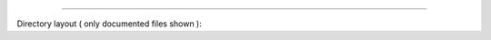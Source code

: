 .. raw:: html

 <embed> <a href="/docs/readme.rst">BumbleDocGen</a> <b>/</b> <a href="/docs/1.about/index.rst">About documentation generator</a> <b>/</b> BumbleDocGen class map</embed>

---------


Directory layout ( only documented files shown ):

.. raw:: html

 <embed> <pre>├──<b>BumbleDocGen</b>/
 │  ├──<b>Plugin</b>/
 │  │  ├──<b>CorePlugin</b>/
 │  │  │  └──<b>PageLinker</b>/
 │  │  │  │  ├── <a href='/docs/1.about/map/_Classes/PageRstLinkerPlugin.rst'>PageRstLinkerPlugin.php</a>
 │  │  │  │  ├── <a href='/docs/1.about/map/_Classes/PageHtmlLinkerPlugin.rst'>PageHtmlLinkerPlugin.php</a>
 │  │  │  │  └── <a href='/docs/1.about/map/_Classes/BasePageLinker.rst'>BasePageLinker.php</a>
 │  │  ├──<b>Event</b>/
 │  │  │  ├──<b>Render</b>/
 │  │  │  │  ├── <a href='/docs/1.about/map/_Classes/OnLoadEntityDocPluginContent.rst'>OnLoadEntityDocPluginContent.php</a>
 │  │  │  │  └── <a href='/docs/1.about/map/_Classes/BeforeCreatingDocFile.rst'>BeforeCreatingDocFile.php</a>
 │  │  │  └──<b>Parser</b>/
 │  │  │  │  ├── <a href='/docs/1.about/map/_Classes/OnLoadSourceLocatorsCollection.rst'>OnLoadSourceLocatorsCollection.php</a>
 │  │  │  │  ├── <a href='/docs/1.about/map/_Classes/AfterCreationClassEntityCollection.rst'>AfterCreationClassEntityCollection.php</a>
 │  │  │  │  └── <a href='/docs/1.about/map/_Classes/OnAddClassEntityToCollection.rst'>OnAddClassEntityToCollection.php</a>
 │  │  ├── <a href='/docs/1.about/map/_Classes/PluginEventDispatcher.rst'>PluginEventDispatcher.php</a>
 │  │  ├── <a href='/docs/1.about/map/_Classes/PluginsCollection.rst'>PluginsCollection.php</a>
 │  │  └── <a href='/docs/1.about/map/_Classes/PluginInterface.rst'>PluginInterface.php</a>
 │  ├──<b>Render</b>/
 │  │  ├──<b>Context</b>/
 │  │  │  ├── <a href='/docs/1.about/map/_Classes/DocumentTransformableEntityInterface.rst'>DocumentTransformableEntityInterface.php</a>
 │  │  │  ├── <a href='/docs/1.about/map/_Classes/DocumentedEntityWrappersCollection.rst'>DocumentedEntityWrappersCollection.php</a>
 │  │  │  ├── <a href='/docs/1.about/map/_Classes/DocumentedEntityWrapper.rst'>DocumentedEntityWrapper.php</a>
 │  │  │  └── <a href='/docs/1.about/map/_Classes/Context.rst'>Context.php</a>
 │  │  ├──<b>EntityDocRender</b>/
 │  │  │  ├──<b>PhpClassToRst</b>/
 │  │  │  │  └── <a href='/docs/1.about/map/_Classes/PhpClassToRstDocRender.rst'>PhpClassToRstDocRender.php</a>
 │  │  │  ├── <a href='/docs/1.about/map/_Classes/EntityDocRenderInterface.rst'>EntityDocRenderInterface.php</a>
 │  │  │  └── <a href='/docs/1.about/map/_Classes/EntityDocRendersCollection.rst'>EntityDocRendersCollection.php</a>
 │  │  ├──<b>Twig</b>/
 │  │  │  ├──<b>Function</b>/
 │  │  │  │  ├── <a href='/docs/1.about/map/_Classes/GetDocumentedClassUrl.rst'>GetDocumentedClassUrl.php</a>
 │  │  │  │  ├── <a href='/docs/1.about/map/_Classes/DrawDocumentedClassLink.rst'>DrawDocumentedClassLink.php</a>
 │  │  │  │  ├── <a href='/docs/1.about/map/_Classes/LoadPluginsContent.rst'>LoadPluginsContent.php</a>
 │  │  │  │  ├── <a href='/docs/1.about/map/_Classes/IsSubclassOf.rst'>IsSubclassOf.php</a>
 │  │  │  │  ├── <a href='/docs/1.about/map/_Classes/PrintClassEntityCollectionAsList.rst'>PrintClassEntityCollectionAsList.php</a>
 │  │  │  │  ├── <a href='/docs/1.about/map/_Classes/DrawDocumentationMenu.rst'>DrawDocumentationMenu.php</a>
 │  │  │  │  ├── <a href='/docs/1.about/map/_Classes/GeneratePageBreadcrumbs.rst'>GeneratePageBreadcrumbs.php</a>
 │  │  │  │  └── <a href='/docs/1.about/map/_Classes/DrawClassMap.rst'>DrawClassMap.php</a>
 │  │  │  ├──<b>Filter</b>/
 │  │  │  │  ├── <a href='/docs/1.about/map/_Classes/PrepareSourceLink.rst'>PrepareSourceLink.php</a>
 │  │  │  │  ├── <a href='/docs/1.about/map/_Classes/FixStrSize.rst'>FixStrSize.php</a>
 │  │  │  │  ├── <a href='/docs/1.about/map/_Classes/EndTextBySeparatorRst.rst'>EndTextBySeparatorRst.php</a>
 │  │  │  │  ├── <a href='/docs/1.about/map/_Classes/StrTypeToUrl.rst'>StrTypeToUrl.php</a>
 │  │  │  │  ├── <a href='/docs/1.about/map/_Classes/AddIndentFromLeft.rst'>AddIndentFromLeft.php</a>
 │  │  │  │  ├── <a href='/docs/1.about/map/_Classes/HtmlToRst.rst'>HtmlToRst.php</a>
 │  │  │  │  ├── <a href='/docs/1.about/map/_Classes/TextToHeading.rst'>TextToHeading.php</a>
 │  │  │  │  ├── <a href='/docs/1.about/map/_Classes/TextToCodeBlockRst.rst'>TextToCodeBlockRst.php</a>
 │  │  │  │  ├── <a href='/docs/1.about/map/_Classes/Quotemeta.rst'>Quotemeta.php</a>
 │  │  │  │  └── <a href='/docs/1.about/map/_Classes/RemoveLineBrakes.rst'>RemoveLineBrakes.php</a>
 │  │  │  └── <a href='/docs/1.about/map/_Classes/MainExtension.rst'>MainExtension.php</a>
 │  │  ├──<b>Breadcrumbs</b>/
 │  │  │  └── <a href='/docs/1.about/map/_Classes/BreadcrumbsHelper.rst'>BreadcrumbsHelper.php</a>
 │  │  ├──<b>TemplateFiller</b>/
 │  │  │  ├── <a href='/docs/1.about/map/_Classes/TemplateFillerInterface.rst'>TemplateFillerInterface.php</a>
 │  │  │  └── <a href='/docs/1.about/map/_Classes/TemplateFillersCollection.rst'>TemplateFillersCollection.php</a>
 │  │  └── <a href='/docs/1.about/map/_Classes/Render.rst'>Render.php</a>
 │  ├──<b>Parser</b>/
 │  │  ├──<b>SourceLocator</b>/
 │  │  │  ├──<b>Internal</b>/
 │  │  │  │  ├── <a href='/docs/1.about/map/_Classes/CachedSourceLocator.rst'>CachedSourceLocator.php</a>
 │  │  │  │  └── <a href='/docs/1.about/map/_Classes/SystemAsyncSourceLocator.rst'>SystemAsyncSourceLocator.php</a>
 │  │  │  ├── <a href='/docs/1.about/map/_Classes/SourceLocatorInterface.rst'>SourceLocatorInterface.php</a>
 │  │  │  ├── <a href='/docs/1.about/map/_Classes/DirectorySourceLocator.rst'>DirectorySourceLocator.php</a>
 │  │  │  ├── <a href='/docs/1.about/map/_Classes/BaseSourceLocator.rst'>BaseSourceLocator.php</a>
 │  │  │  ├── <a href='/docs/1.about/map/_Classes/AsyncSourceLocator.rst'>AsyncSourceLocator.php</a>
 │  │  │  ├── <a href='/docs/1.about/map/_Classes/SourceLocatorsCollection.rst'>SourceLocatorsCollection.php</a>
 │  │  │  ├── <a href='/docs/1.about/map/_Classes/RecursiveDirectoriesSourceLocator.rst'>RecursiveDirectoriesSourceLocator.php</a>
 │  │  │  ├── <a href='/docs/1.about/map/_Classes/FileIteratorSourceLocator.rst'>FileIteratorSourceLocator.php</a>
 │  │  │  └── <a href='/docs/1.about/map/_Classes/SingleFileSourceLocator.rst'>SingleFileSourceLocator.php</a>
 │  │  ├──<b>FilterCondition</b>/
 │  │  │  ├──<b>MethodFilterCondition</b>/
 │  │  │  │  ├── <a href='/docs/1.about/map/_Classes/OnlyFromCurrentClassCondition.rst'>OnlyFromCurrentClassCondition.php</a>
 │  │  │  │  └── <a href='/docs/1.about/map/_Classes/VisibilityCondition.rst'>VisibilityCondition.php</a>
 │  │  │  ├──<b>ClassConstantFilterCondition</b>/
 │  │  │  │  └── <a href='/docs/1.about/map/_Classes/VisibilityCondition_2.rst'>VisibilityCondition.php</a>
 │  │  │  ├──<b>CommonFilterCondition</b>/
 │  │  │  │  ├── <a href='/docs/1.about/map/_Classes/VisibilityConditionModifier.rst'>VisibilityConditionModifier.php</a>
 │  │  │  │  ├── <a href='/docs/1.about/map/_Classes/FalseCondition.rst'>FalseCondition.php</a>
 │  │  │  │  └── <a href='/docs/1.about/map/_Classes/TrueCondition.rst'>TrueCondition.php</a>
 │  │  │  ├──<b>PropertyFilterCondition</b>/
 │  │  │  │  ├── <a href='/docs/1.about/map/_Classes/OnlyFromCurrentClassCondition_2.rst'>OnlyFromCurrentClassCondition.php</a>
 │  │  │  │  └── <a href='/docs/1.about/map/_Classes/VisibilityCondition_3.rst'>VisibilityCondition.php</a>
 │  │  │  ├──<b>ClassFilterCondition</b>/
 │  │  │  │  ├── <a href='/docs/1.about/map/_Classes/LocatedInCondition.rst'>LocatedInCondition.php</a>
 │  │  │  │  ├── <a href='/docs/1.about/map/_Classes/HasAnnotationCondition.rst'>HasAnnotationCondition.php</a>
 │  │  │  │  └── <a href='/docs/1.about/map/_Classes/HasAttributeCondition.rst'>HasAttributeCondition.php</a>
 │  │  │  ├── <a href='/docs/1.about/map/_Classes/ConditionGroupTypeEnum.rst'>ConditionGroupTypeEnum.php</a>
 │  │  │  ├── <a href='/docs/1.about/map/_Classes/ConditionInterface.rst'>ConditionInterface.php</a>
 │  │  │  └── <a href='/docs/1.about/map/_Classes/ConditionGroup.rst'>ConditionGroup.php</a>
 │  │  ├──<b>Entity</b>/
 │  │  │  ├── <a href='/docs/1.about/map/_Classes/BaseEntityCollection.rst'>BaseEntityCollection.php</a>
 │  │  │  ├── <a href='/docs/1.about/map/_Classes/BaseEntity.rst'>BaseEntity.php</a>
 │  │  │  ├── <a href='/docs/1.about/map/_Classes/PropertyEntityCollection.rst'>PropertyEntityCollection.php</a>
 │  │  │  ├── <a href='/docs/1.about/map/_Classes/MethodEntityCollection.rst'>MethodEntityCollection.php</a>
 │  │  │  ├── <a href='/docs/1.about/map/_Classes/PropertyEntity.rst'>PropertyEntity.php</a>
 │  │  │  ├── <a href='/docs/1.about/map/_Classes/DynamicMethodEntity.rst'>DynamicMethodEntity.php</a>
 │  │  │  ├── <a href='/docs/1.about/map/_Classes/EnumEntity.rst'>EnumEntity.php</a>
 │  │  │  ├── <a href='/docs/1.about/map/_Classes/ConstantEntity.rst'>ConstantEntity.php</a>
 │  │  │  ├── <a href='/docs/1.about/map/_Classes/ClassEntityCollection.rst'>ClassEntityCollection.php</a>
 │  │  │  ├── <a href='/docs/1.about/map/_Classes/ConstantEntityCollection.rst'>ConstantEntityCollection.php</a>
 │  │  │  ├── <a href='/docs/1.about/map/_Classes/ClassEntity.rst'>ClassEntity.php</a>
 │  │  │  ├── <a href='/docs/1.about/map/_Classes/MethodEntityInterface.rst'>MethodEntityInterface.php</a>
 │  │  │  └── <a href='/docs/1.about/map/_Classes/MethodEntity.rst'>MethodEntity.php</a>
 │  │  ├── <a href='/docs/1.about/map/_Classes/AttributeParser.rst'>AttributeParser.php</a>
 │  │  ├── <a href='/docs/1.about/map/_Classes/ParserHelper.rst'>ParserHelper.php</a>
 │  │  ├── <a href='/docs/1.about/map/_Classes/ProjectParser.rst'>ProjectParser.php</a>
 │  │  └── <a href='/docs/1.about/map/_Classes/FakeClassLoader.rst'>FakeClassLoader.php</a>
 │  ├── <a href='/docs/1.about/map/_Classes/BaseConfiguration.rst'>BaseConfiguration.php</a>
 │  ├── <a href='/docs/1.about/map/_Classes/DocGenerator.rst'>DocGenerator.php</a>
 │  └── <a href='/docs/1.about/map/_Classes/ConfigurationInterface.rst'>ConfigurationInterface.php</a>
 └──<b>SelfDoc</b>/
 │  ├──<b>Configuration</b>/
 │  │  ├──<b>Plugin</b>/
 │  │  │  ├──<b>TwigFilterClassParser</b>/
 │  │  │  │  └── <a href='/docs/1.about/map/_Classes/TwigFilterClassParserPlugin.rst'>TwigFilterClassParserPlugin.php</a>
 │  │  │  └──<b>TwigFunctionClassParser</b>/
 │  │  │  │  └── <a href='/docs/1.about/map/_Classes/TwigFunctionClassParserPlugin.rst'>TwigFunctionClassParserPlugin.php</a>
 │  │  └── <a href='/docs/1.about/map/_Classes/Configuration.rst'>Configuration.php</a>
 │  └──<b>Console</b>/
 │  │  ├──<b>Command</b>/
 │  │  │  └── <a href='/docs/1.about/map/_Classes/GenerateCommand.rst'>GenerateCommand.php</a>
 │  │  └── <a href='/docs/1.about/map/_Classes/App.rst'>App.php</a>
 </pre></embed>
